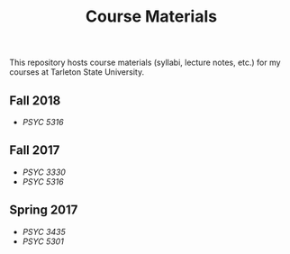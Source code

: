 #+TITLE: Course Materials

This repository hosts course materials (syllabi, lecture notes, etc.) 
for my courses at Tarleton State University.

** Fall 2018

- [[Fall2018/psyc5316/README.org][PSYC 5316]]

** Fall 2017

- [[fall2017/psyc3330/README.org][PSYC 3330]]
- [[fall2017/psyc5316/README.org][PSYC 5316]]

** Spring 2017

- [[spring2017/psyc3435/README.org][PSYC 3435]]
- [[spring2017/psyc5301/README.org][PSYC 5301]]
